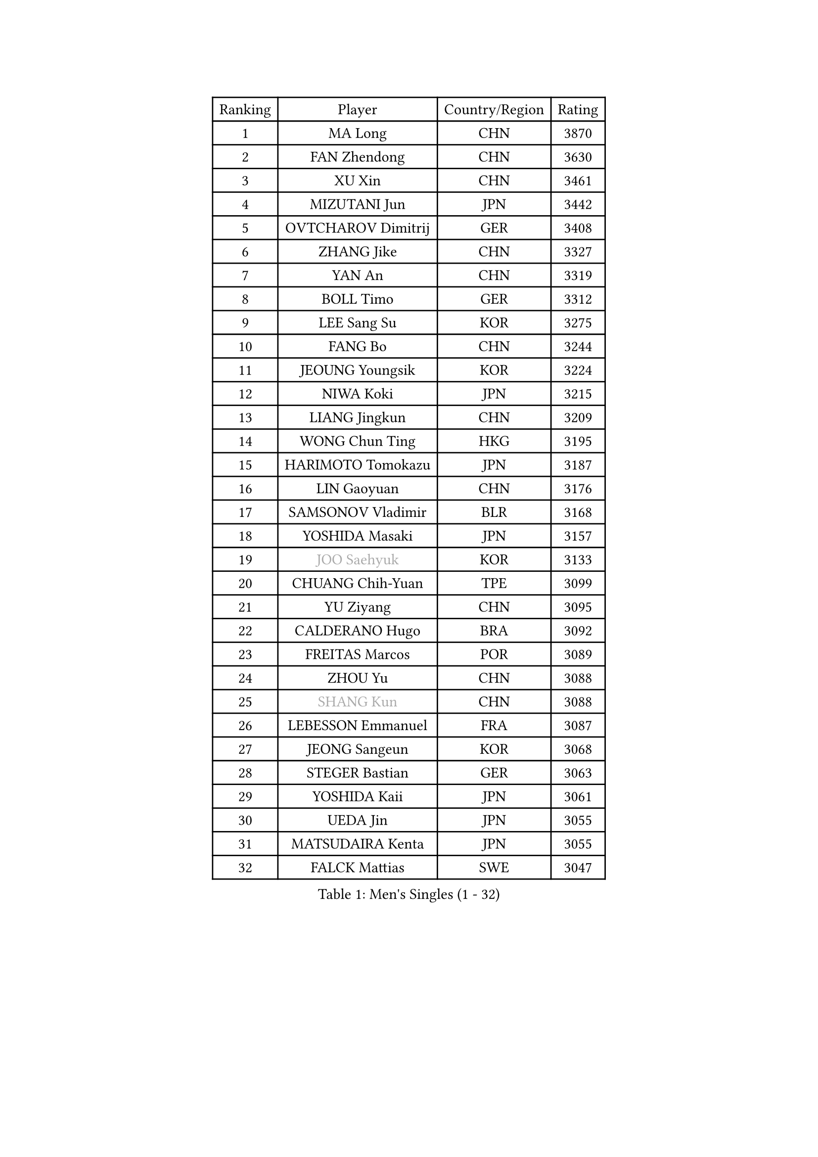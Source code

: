 
#set text(font: ("Courier New", "NSimSun"))
#figure(
  caption: "Men's Singles (1 - 32)",
    table(
      columns: 4,
      [Ranking], [Player], [Country/Region], [Rating],
      [1], [MA Long], [CHN], [3870],
      [2], [FAN Zhendong], [CHN], [3630],
      [3], [XU Xin], [CHN], [3461],
      [4], [MIZUTANI Jun], [JPN], [3442],
      [5], [OVTCHAROV Dimitrij], [GER], [3408],
      [6], [ZHANG Jike], [CHN], [3327],
      [7], [YAN An], [CHN], [3319],
      [8], [BOLL Timo], [GER], [3312],
      [9], [LEE Sang Su], [KOR], [3275],
      [10], [FANG Bo], [CHN], [3244],
      [11], [JEOUNG Youngsik], [KOR], [3224],
      [12], [NIWA Koki], [JPN], [3215],
      [13], [LIANG Jingkun], [CHN], [3209],
      [14], [WONG Chun Ting], [HKG], [3195],
      [15], [HARIMOTO Tomokazu], [JPN], [3187],
      [16], [LIN Gaoyuan], [CHN], [3176],
      [17], [SAMSONOV Vladimir], [BLR], [3168],
      [18], [YOSHIDA Masaki], [JPN], [3157],
      [19], [#text(gray, "JOO Saehyuk")], [KOR], [3133],
      [20], [CHUANG Chih-Yuan], [TPE], [3099],
      [21], [YU Ziyang], [CHN], [3095],
      [22], [CALDERANO Hugo], [BRA], [3092],
      [23], [FREITAS Marcos], [POR], [3089],
      [24], [ZHOU Yu], [CHN], [3088],
      [25], [#text(gray, "SHANG Kun")], [CHN], [3088],
      [26], [LEBESSON Emmanuel], [FRA], [3087],
      [27], [JEONG Sangeun], [KOR], [3068],
      [28], [STEGER Bastian], [GER], [3063],
      [29], [YOSHIDA Kaii], [JPN], [3061],
      [30], [UEDA Jin], [JPN], [3055],
      [31], [MATSUDAIRA Kenta], [JPN], [3055],
      [32], [FALCK Mattias], [SWE], [3047],
    )
  )#pagebreak()

#set text(font: ("Courier New", "NSimSun"))
#figure(
  caption: "Men's Singles (33 - 64)",
    table(
      columns: 4,
      [Ranking], [Player], [Country/Region], [Rating],
      [33], [FILUS Ruwen], [GER], [3038],
      [34], [YOSHIMURA Maharu], [JPN], [3038],
      [35], [PAK Sin Hyok], [PRK], [3034],
      [36], [GERELL Par], [SWE], [3026],
      [37], [GIONIS Panagiotis], [GRE], [3025],
      [38], [ASSAR Omar], [EGY], [3021],
      [39], [LI Ping], [QAT], [3021],
      [40], [ZHU Linfeng], [CHN], [3017],
      [41], [FLORE Tristan], [FRA], [3015],
      [42], [HO Kwan Kit], [HKG], [3010],
      [43], [#text(gray, "TANG Peng")], [HKG], [3007],
      [44], [ARUNA Quadri], [NGR], [3007],
      [45], [GAUZY Simon], [FRA], [3004],
      [46], [LAM Siu Hang], [HKG], [2998],
      [47], [LIM Jonghoon], [KOR], [2991],
      [48], [ACHANTA Sharath Kamal], [IND], [2990],
      [49], [OSHIMA Yuya], [JPN], [2987],
      [50], [GROTH Jonathan], [DEN], [2973],
      [51], [KALLBERG Anton], [SWE], [2971],
      [52], [CHEN Weixing], [AUT], [2966],
      [53], [TAZOE Kenta], [JPN], [2966],
      [54], [JANG Woojin], [KOR], [2962],
      [55], [MORIZONO Masataka], [JPN], [2961],
      [56], [WANG Zengyi], [POL], [2956],
      [57], [KARLSSON Kristian], [SWE], [2953],
      [58], [CHO Seungmin], [KOR], [2952],
      [59], [#text(gray, "LEE Jungwoo")], [KOR], [2948],
      [60], [SHIBAEV Alexander], [RUS], [2948],
      [61], [IONESCU Ovidiu], [ROU], [2944],
      [62], [ZHOU Kai], [CHN], [2943],
      [63], [OUAICHE Stephane], [ALG], [2936],
      [64], [PITCHFORD Liam], [ENG], [2931],
    )
  )#pagebreak()

#set text(font: ("Courier New", "NSimSun"))
#figure(
  caption: "Men's Singles (65 - 96)",
    table(
      columns: 4,
      [Ranking], [Player], [Country/Region], [Rating],
      [65], [DRINKHALL Paul], [ENG], [2928],
      [66], [OIKAWA Mizuki], [JPN], [2923],
      [67], [MACHI Asuka], [JPN], [2919],
      [68], [FRANZISKA Patrick], [GER], [2918],
      [69], [WALTHER Ricardo], [GER], [2917],
      [70], [MATTENET Adrien], [FRA], [2916],
      [71], [YOSHIMURA Kazuhiro], [JPN], [2915],
      [72], [PISTEJ Lubomir], [SVK], [2914],
      [73], [LIN Yun-Ju], [TPE], [2910],
      [74], [DYJAS Jakub], [POL], [2904],
      [75], [MURAMATSU Yuto], [JPN], [2899],
      [76], [TAKAKIWA Taku], [JPN], [2899],
      [77], [KIZUKURI Yuto], [JPN], [2898],
      [78], [TOKIC Bojan], [SLO], [2895],
      [79], [CHEN Chien-An], [TPE], [2895],
      [80], [MONTEIRO Joao], [POR], [2893],
      [81], [DUDA Benedikt], [GER], [2890],
      [82], [#text(gray, "WANG Xi")], [GER], [2889],
      [83], [WANG Eugene], [CAN], [2884],
      [84], [ALAMIYAN Noshad], [IRI], [2879],
      [85], [KOU Lei], [UKR], [2879],
      [86], [ZHOU Qihao], [CHN], [2878],
      [87], [XUE Fei], [CHN], [2877],
      [88], [JIANG Tianyi], [HKG], [2871],
      [89], [PERSSON Jon], [SWE], [2871],
      [90], [LIAO Cheng-Ting], [TPE], [2870],
      [91], [MATSUYAMA Yuki], [JPN], [2868],
      [92], [GARDOS Robert], [AUT], [2864],
      [93], [GAO Ning], [SGP], [2864],
      [94], [#text(gray, "FANG Yinchi")], [CHN], [2860],
      [95], [SZOCS Hunor], [ROU], [2858],
      [96], [KIM Minseok], [KOR], [2855],
    )
  )#pagebreak()

#set text(font: ("Courier New", "NSimSun"))
#figure(
  caption: "Men's Singles (97 - 128)",
    table(
      columns: 4,
      [Ranking], [Player], [Country/Region], [Rating],
      [97], [HABESOHN Daniel], [AUT], [2854],
      [98], [CRISAN Adrian], [ROU], [2846],
      [99], [PARK Ganghyeon], [KOR], [2846],
      [100], [FEGERL Stefan], [AUT], [2845],
      [101], [KANG Dongsoo], [KOR], [2842],
      [102], [ELOI Damien], [FRA], [2838],
      [103], [KIM Donghyun], [KOR], [2834],
      [104], [RYUZAKI Tonin], [JPN], [2830],
      [105], [DESAI Harmeet], [IND], [2827],
      [106], [ZHMUDENKO Yaroslav], [UKR], [2826],
      [107], [#text(gray, "HE Zhiwen")], [ESP], [2826],
      [108], [ALAMIAN Nima], [IRI], [2821],
      [109], [GACINA Andrej], [CRO], [2820],
      [110], [MATSUDAIRA Kenji], [JPN], [2819],
      [111], [WANG Yang], [SVK], [2816],
      [112], [APOLONIA Tiago], [POR], [2815],
      [113], [WANG Chuqin], [CHN], [2813],
      [114], [ANDERSSON Harald], [SWE], [2813],
      [115], [LUNDQVIST Jens], [SWE], [2812],
      [116], [RANEFUR Elias], [SWE], [2809],
      [117], [ROBINOT Quentin], [FRA], [2804],
      [118], [JIN Takuya], [JPN], [2800],
      [119], [TREGLER Tomas], [CZE], [2798],
      [120], [ANTHONY Amalraj], [IND], [2795],
      [121], [PARK Jeongwoo], [KOR], [2794],
      [122], [FLORAS Robert], [POL], [2793],
      [123], [ZHAI Yujia], [DEN], [2791],
      [124], [TSUBOI Gustavo], [BRA], [2790],
      [125], [BOBOCICA Mihai], [ITA], [2789],
      [126], [SAKAI Asuka], [JPN], [2784],
      [127], [GERALDO Joao], [POR], [2781],
      [128], [ORT Kilian], [GER], [2780],
    )
  )